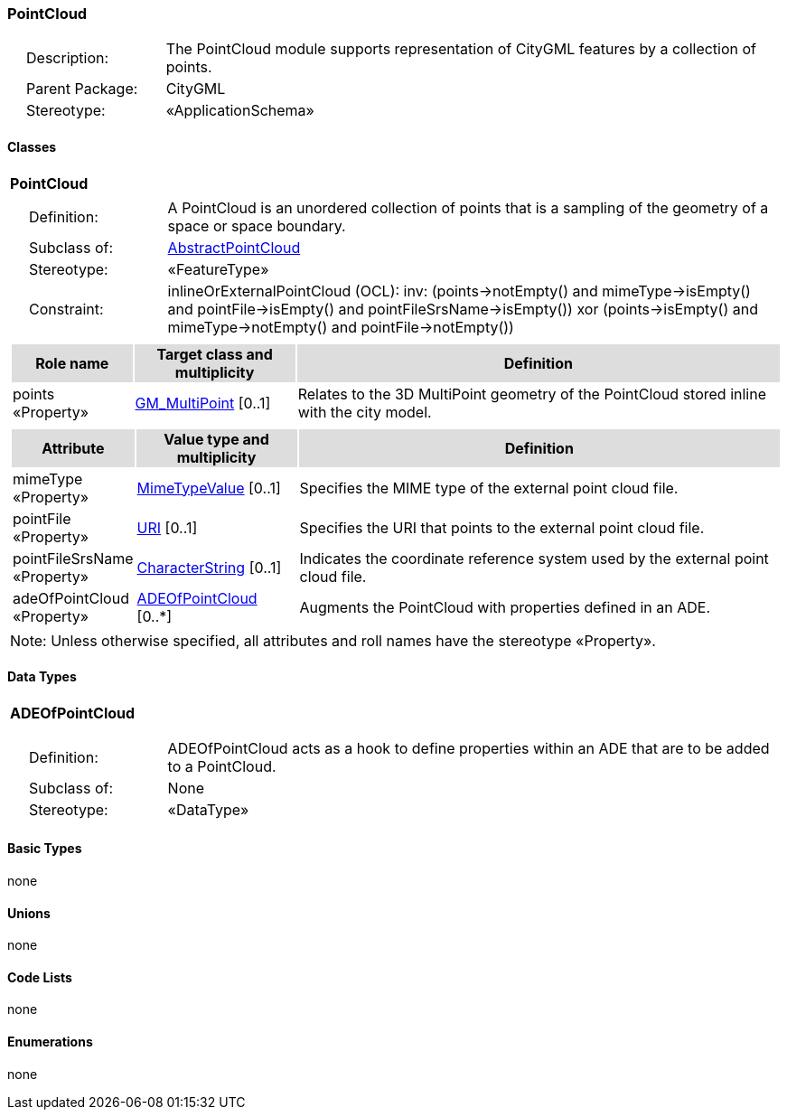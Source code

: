 [[PointCloud-package-dd]]
=== PointCloud

[cols="1,4",frame=none,grid=none]
|===
|{nbsp}{nbsp}{nbsp}{nbsp}Description: | The PointCloud module supports representation of CityGML features by a collection of points. 
|{nbsp}{nbsp}{nbsp}{nbsp}Parent Package: | CityGML
|{nbsp}{nbsp}{nbsp}{nbsp}Stereotype: | «ApplicationSchema»
|===

==== Classes

[[PointCloud-section]]
[cols="1a"]
|===
|*PointCloud* 
|[cols="1,4",frame=none,grid=none]
!===
!{nbsp}{nbsp}{nbsp}{nbsp}Definition: ! A PointCloud is an unordered collection of points that is a sampling of the geometry of a space or space boundary. 
!{nbsp}{nbsp}{nbsp}{nbsp}Subclass of: ! <<AbstractPointCloud-section,AbstractPointCloud>> 
!{nbsp}{nbsp}{nbsp}{nbsp}Stereotype: !  «FeatureType»
!{nbsp}{nbsp}{nbsp}{nbsp}Constraint: ! inlineOrExternalPointCloud (OCL): inv: (points->notEmpty() and mimeType->isEmpty() and pointFile->isEmpty() and pointFileSrsName->isEmpty()) xor (points->isEmpty() and mimeType->notEmpty() and pointFile->notEmpty())    
!===
|[cols="15,20,60",frame=none,grid=none,options="header"]
!===
!{set:cellbgcolor:#DDDDDD} *Role name* !*Target class and multiplicity*  !*Definition*
!{set:cellbgcolor:#FFFFFF} points «Property» !<<GM_MultiPoint-section,GM_MultiPoint>> [0..1] !Relates to the 3D MultiPoint geometry of the PointCloud stored inline with the city model.
!===
|[cols="15,20,60",frame=none,grid=none,options="header"]
!===
!{set:cellbgcolor:#DDDDDD} *Attribute* !*Value type and multiplicity* !*Definition*
 
!{set:cellbgcolor:#FFFFFF} mimeType «Property»  !<<MimeTypeValue-section,MimeTypeValue>>  [0..1] !Specifies the MIME type of the external point cloud file.
 
!{set:cellbgcolor:#FFFFFF} pointFile «Property»  !<<URI-section,URI>>  [0..1] !Specifies the URI that points to the external point cloud file.
 
!{set:cellbgcolor:#FFFFFF} pointFileSrsName «Property»  !<<CharacterString-section,CharacterString>>  [0..1] !Indicates the coordinate reference system used by the external point cloud file.
 
!{set:cellbgcolor:#FFFFFF} adeOfPointCloud «Property»  !<<ADEOfPointCloud-section,ADEOfPointCloud>>  [0..*] !Augments the PointCloud with properties defined in an ADE.
!===
|{set:cellbgcolor:#FFFFFF} Note: Unless otherwise specified, all attributes and roll names have the stereotype «Property».
|===   

==== Data Types

[[ADEOfPointCloud-section]]
[cols="1a"]
|===
|*ADEOfPointCloud*
[cols="1,4",frame=none,grid=none]
!===
!{nbsp}{nbsp}{nbsp}{nbsp}Definition: ! ADEOfPointCloud acts as a hook to define properties within an ADE that are to be added to a PointCloud. 
!{nbsp}{nbsp}{nbsp}{nbsp}Subclass of: ! None 
!{nbsp}{nbsp}{nbsp}{nbsp}Stereotype: !  «DataType»
!===
|===   

==== Basic Types

none

==== Unions

none

==== Code Lists

none

==== Enumerations

none
